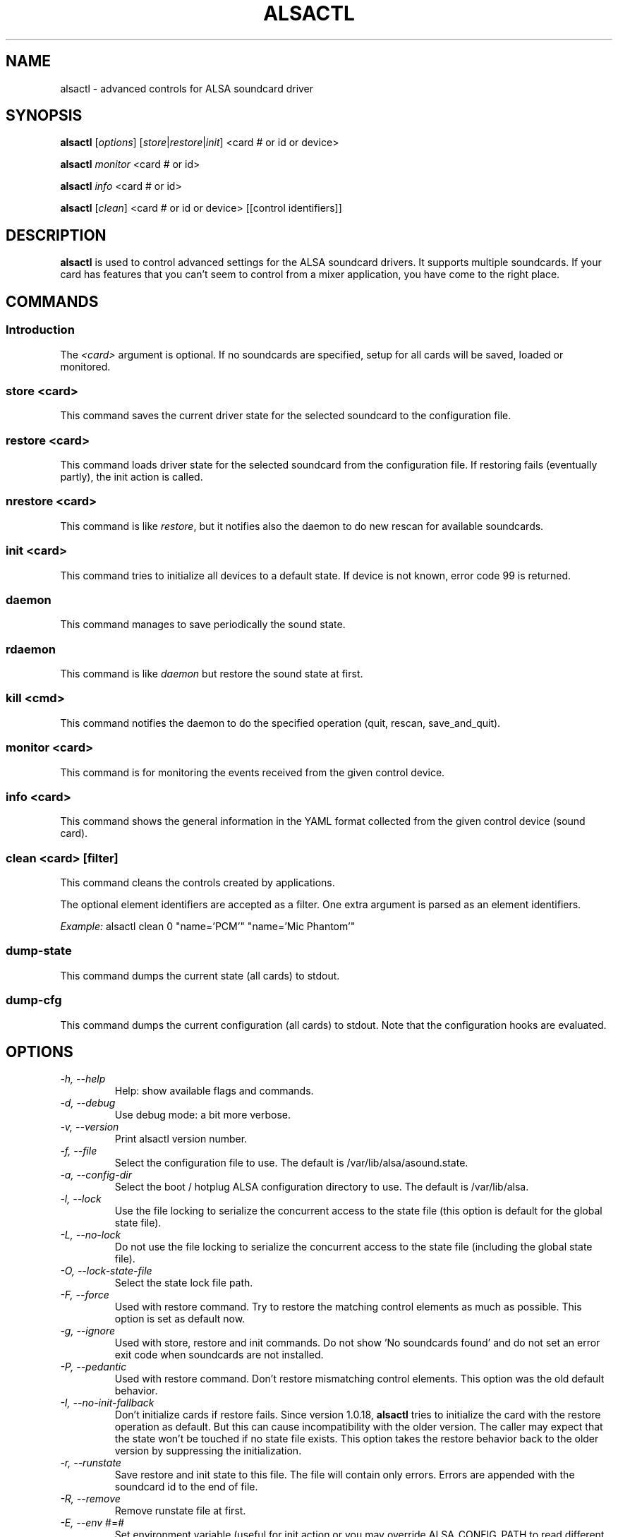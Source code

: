 .TH ALSACTL 1 "07 May 2014"
.SH NAME
alsactl \- advanced controls for ALSA soundcard driver

.SH SYNOPSIS

\fBalsactl\fP [\fIoptions\fP] [\fIstore\fP|\fIrestore\fP|\fIinit\fP] <card # or id or device>

\fBalsactl\fP \fImonitor\fP <card # or id>

\fBalsactl\fP \fIinfo\fP <card # or id>

\fBalsactl\fP [\fIclean\fP] <card # or id or device> [[control identifiers]]

.SH DESCRIPTION
\fBalsactl\fP is used to control advanced settings for the ALSA
soundcard drivers. It supports multiple soundcards. If your card has
features that you can't seem to control from a mixer application,
you have come to the right place.

.SH COMMANDS

.SS Introduction

The \fI<card>\fP argument is optional. If no soundcards are specified,
setup for all cards will be saved, loaded or monitored.

.SS store <card>

This command saves the current driver state for the selected soundcard
to the configuration file.

.SS restore <card>

This command loads driver state for the selected soundcard from the
configuration file. If restoring fails (eventually partly), the init
action is called.

.SS nrestore <card>

This command is like \fIrestore\fP, but it notifies also the daemon
to do new rescan for available soundcards.

.SS init <card>

This command tries to initialize all devices to a default state. If device
is not known, error code 99 is returned.

.SS daemon

This command manages to save periodically the sound state.

.SS rdaemon

This command is like \fIdaemon\fP but restore the sound state at first.

.SS kill <cmd>

This command notifies the daemon to do the specified operation (quit,
rescan, save_and_quit).

.SS monitor <card>

This command is for monitoring the events received from the given
control device.

.SS info <card>

This command shows the general information in the YAML format
collected from the given control device (sound card).

.SS clean <card> [filter]

This command cleans the controls created by applications.

The optional element identifiers are accepted as a filter. One extra
argument is parsed as an element identifiers.

\fIExample:\fP alsactl clean 0 "name='PCM'" "name='Mic Phantom'"

.SS dump-state

This command dumps the current state (all cards) to stdout.

.SS dump-cfg

This command dumps the current configuration (all cards) to stdout.
Note that the configuration hooks are evaluated.

.SH OPTIONS

.TP
\fI\-h, \-\-help\fP
Help: show available flags and commands.

.TP
\fI\-d, \-\-debug\fP
Use debug mode: a bit more verbose.

.TP
\fI\-v, \-\-version\fP
Print alsactl version number.

.TP
\fI\-f, \-\-file\fP
Select the configuration file to use. The default is /var/lib/alsa/asound.state.

.TP
\fI\-a, \-\-config-dir\fP
Select the boot / hotplug ALSA configuration directory to use. The default is /var/lib/alsa.

.TP
\fI\-l, \-\-lock\fP
Use the file locking to serialize the concurrent access to the state file (this
option is default for the global state file).

.TP
\fI\-L, \-\-no-lock\fP
Do not use the file locking to serialize the concurrent access to the state
file (including the global state file).

.TP
\fI\-O, \-\-lock-state-file\fP
Select the state lock file path.

.TP
\fI\-F, \-\-force\fP
Used with restore command.  Try to restore the matching control elements
as much as possible.  This option is set as default now.

.TP
\fI\-g, \-\-ignore\fP
Used with store, restore and init commands. Do not show 'No soundcards found'
and do not set an error exit code when soundcards are not installed.

.TP
\fI\-P, \-\-pedantic\fP
Used with restore command.  Don't restore mismatching control elements.
This option was the old default behavior.

.TP
\fI\-I, \-\-no\-init\-fallback\fP
Don't initialize cards if restore fails.  Since version 1.0.18,
\fBalsactl\fP tries to initialize the card with the restore operation
as default.  But this can cause incompatibility with the older version.
The caller may expect that the state won't be touched if no state file
exists.  This option takes the restore behavior back to the older
version by suppressing the initialization.

.TP
\fI\-r, \-\-runstate\fP
Save restore and init state to this file. The file will contain only errors.
Errors are appended with the soundcard id to the end of file.

.TP
\fI\-R, \-\-remove\fP
Remove runstate file at first.

.TP
\fI\-E, \-\-env\fP #=#
Set environment variable (useful for init action or you may override
ALSA_CONFIG_PATH to read different or optimized configuration - may be
useful for "boot" scripts).

.TP
\fI\-i, \-\-initfile\fP
The configuration file for init. By default, PREFIX/share/alsa/init/00main
is used.

.TP
\fI\-p, \-\-period\fP
The store period in seconds for the daemon command.

.TP
\fI\-e, \-\-pid-file\fP
The pathname to store the process-id file in the HDB UUCP format (ASCII).

.TP
\fI\-b, \-\-background\fP
Run the task in background.

.TP
\fI\-s, \-\-syslog\fP
Use syslog for messages.

.TP
\fI\-n, \-\-nice\fP
Set the process priority (see 'man nice')

.TP
\fI\-c, \-\-sched-idle\fP
Set the process scheduling policy to idle (SCHED_IDLE).

.TP
\fI\-D, \-\-ucm-defaults\fP
Execute also the 'defaults' section from the UCM configuration. The standard
behaviour is to execute only 'once' section.

.TP
\fI\-U, \-\-no-ucm\fP
Skip the UCM init even if available. It may be useful for the test the
legacy init configuration.

.SH FILES
\fI/var/lib/alsa/asound.state\fP (or whatever file you specify with the
\fB\-f\fP flag) is used to store current settings for your
soundcards. The settings include all the usual soundcard mixer
settings.  More importantly, alsactl is
capable of controlling other card-specific features that mixer apps
usually don't know about.

The configuration file is generated automatically by running
\fBalsactl store\fP. Editing the configuration file by hand may be
necessary for some soundcard features (e.g. enabling/disabling
automatic mic gain, digital output, joystick/game ports, some future MIDI
routing options, etc).

.SH SEE ALSO
\fB
amixer(1),
alsamixer(1),
aplay(1),
alsactl_init(7)
\fP

.SH BUGS
None known.

.SH AUTHOR
\fBalsactl\fP is by Jaroslav Kysela <perex@perex.cz> and Abramo Bagnara
<abramo@alsa\-project.org>. This document is by Paul Winkler <zarmzarm@erols.com>.

